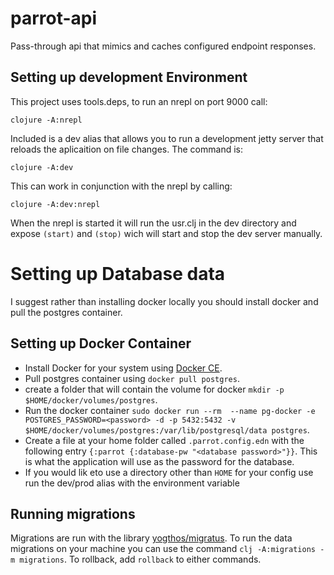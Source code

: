 * parrot-api

Pass-through api that mimics and caches configured endpoint responses.

** Setting up development Environment

This project uses tools.deps, to run an nrepl on port 9000 call:

~clojure -A:nrepl~

Included is a dev alias that allows you to run a development jetty server that reloads the aplicaition on file changes.  The command is:

~clojure -A:dev~

This can work in conjunction with the nrepl by calling: 

~clojure -A:dev:nrepl~

When the nrepl is started it will run the usr.clj in the dev directory and expose ~(start)~ and ~(stop)~ wich will start and stop the dev server manually.

* Setting up Database data
  I suggest rather than installing docker locally you should install docker and pull the postgres container.  
** Setting up Docker Container
   - Install Docker for your system using [[https://docs.docker.com/install/][Docker CE]].
   - Pull postgres container using ~docker pull postgres~.
   - create a folder that will contain the volume for docker ~mkdir -p $HOME/docker/volumes/postgres~.
   - Run the docker container ~sudo docker run --rm  --name pg-docker -e POSTGRES_PASSWORD=<password> -d -p 5432:5432 -v $HOME/docker/volumes/postgres:/var/lib/postgresql/data postgres~.
   - Create a file at your home folder called ~.parrot.config.edn~ with the following entry ~{:parrot {:database-pw "<database password>"}}~. This is what the application will use as the password for the database.
   - If you would lik eto use a directory other than ~HOME~ for your config use run the dev/prod alias with the environment variable 
** Running migrations
   Migrations are run with the library [[https://github.com/yogthos/migratus][yogthos/migratus]].  To run the data migrations on your machine you can use the command ~clj -A:migrations -m migrations~. To rollback, add ~rollback~ to either commands.

